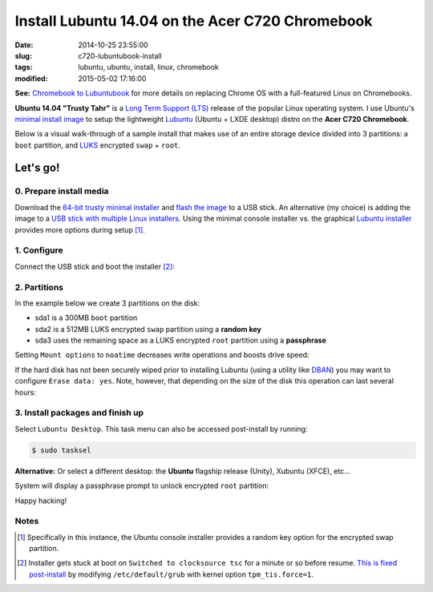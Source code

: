 =================================================
Install Lubuntu 14.04 on the Acer C720 Chromebook
=================================================

:date: 2014-10-25 23:55:00
:slug: c720-lubuntubook-install
:tags: lubuntu, ubuntu, install, linux, chromebook
:modified: 2015-05-02 17:16:00

.. image:: images/ubuntuTrusty.png
    :alt: Ubuntu Trusty Tahr
    :align: left
    :width: 100px
    :height: 100px

**See:** `Chromebook to Lubuntubook <http://www.circuidipity.com/c720-lubuntubook.html>`_ for more details on replacing Chrome OS with a full-featured Linux on Chromebooks.

**Ubuntu 14.04 "Trusty Tahr"** is a `Long Term Support (LTS) <https://wiki.ubuntu.com/Releases>`_ release of the popular Linux operating system. I use Ubuntu's `minimal install image <https://help.ubuntu.com/community/Installation/MinimalCD>`_ to setup the lightweight `Lubuntu <http://lubuntu.net/>`_ (Ubuntu + LXDE desktop) distro on the **Acer C720 Chromebook**.

Below is a visual walk-through of a sample install that makes use of an entire storage device divided into 3 partitions: a ``boot`` partition, and `LUKS <https://en.wikipedia.org/wiki/Linux_Unified_Key_Setup>`_ encrypted ``swap`` + ``root``. 

Let's go!
=========

0. Prepare install media
------------------------

Download the `64-bit trusty minimal installer <http://archive.ubuntu.com/ubuntu/dists/trusty/main/installer-amd64/current/images/netboot/mini.iso>`_ and `flash the image <https://help.ubuntu.com/community/Installation/FromUSBStick>`_ to a USB stick. An alternative (my choice) is adding the image to a `USB stick with multiple Linux installers <http://www.circuidipity.com/multi-boot-usb.html>`_. Using the minimal console installer vs. the graphical `Lubuntu installer <https://help.ubuntu.com/community/Lubuntu/GetLubuntu>`_ provides more options during setup [1]_.

1. Configure
------------

Connect the USB stick and boot the installer [2]_:

.. image:: images/screenshot/trustyLubuntubookInstall/100.png
    :align: center
    :alt: Install
    :width: 800px
    :height: 600px

.. image:: images/screenshot/trustyLubuntubookInstall/101.png
    :align: center
    :alt: Select Language
    :width: 800px
    :height: 600px

.. image:: images/screenshot/trustyLubuntubookInstall/102.png
    :alt: Select Location
    :align: center
    :width: 800px
    :height: 600px

.. image:: images/screenshot/trustyLubuntubookInstall/103.png
    :alt: Configure Keyboard
    :align: center
    :width: 800px
    :height: 600px

.. image:: images/screenshot/trustyLubuntubookInstall/104.png
    :alt: Configure Keyboard
    :align: center
    :width: 800px
    :height: 600px

.. image:: images/screenshot/trustyLubuntubookInstall/105.png
    :alt: Configure Keyboard
    :align: center
    :width: 800px
    :height: 600px

.. image:: images/screenshot/trustyLubuntubookInstall/106.png
    :alt: Hostname
    :align: center
    :width: 800px
    :height: 600px


.. image:: images/screenshot/trustyLubuntubookInstall/107.png
    :alt: Mirror Country
    :align: center
    :width: 800px
    :height: 600px

.. image:: images/screenshot/trustyLubuntubookInstall/108.png
    :alt: Mirror archive
    :align: center
    :width: 800px
    :height: 600px


.. image:: images/screenshot/trustyLubuntubookInstall/109.png
    :alt: Proxy
    :align: center
    :width: 800px
    :height: 600px


.. image:: images/screenshot/trustyLubuntubookInstall/110.png
    :alt: Full Name
    :align: center
    :width: 800px
    :height: 600px

.. image:: images/screenshot/trustyLubuntubookInstall/111.png
    :alt: Username
    :align: center
    :width: 800px
    :height: 600px

.. image:: images/screenshot/trustyLubuntubookInstall/112.png
    :alt: User password
    :align: center
    :width: 800px
    :height: 600px

.. image:: images/screenshot/trustyLubuntubookInstall/113.png
    :alt: Verify password
    :align: center
    :width: 800px
    :height: 600px

.. image:: images/screenshot/trustyLubuntubookInstall/114.png
    :alt: Encrypt home
    :align: center
    :width: 800px
    :height: 600px

.. image:: images/screenshot/trustyLubuntubookInstall/115.png
    :alt: Configure clock
    :align: center
    :width: 800px
    :height: 600px

.. image:: images/screenshot/trustyLubuntubookInstall/116.png
    :alt: Select time zone
    :align: center
    :width: 800px
    :height: 600px

2. Partitions
-------------

In the example below we create 3 partitions on the disk:

* sda1 is a 300MB ``boot`` partition 
* sda2 is a 512MB LUKS encrypted ``swap`` partition using a **random key**
* sda3 uses the remaining space as a LUKS encrypted ``root`` partition using a **passphrase**

.. image:: images/screenshot/trustyLubuntubookInstall/200.png
    :alt: Partitioning method
    :align: center
    :width: 800px
    :height: 600px

.. image:: images/screenshot/trustyLubuntubookInstall/201.png
    :alt: Partition disks
    :align: center
    :width: 800px
    :height: 600px

.. image:: images/screenshot/trustyLubuntubookInstall/202.png
    :alt: Partition table
    :align: center
    :width: 800px
    :height: 600px

.. image:: images/screenshot/trustyLubuntubookInstall/203.png
    :alt: Free space
    :align: center
    :width: 800px
    :height: 600px

.. image:: images/screenshot/trustyLubuntubookInstall/204.png
    :alt: New partition
    :align: center
    :width: 800px
    :height: 600px

.. image:: images/screenshot/trustyLubuntubookInstall/205.png
    :alt: Partition size
    :align: center
    :width: 800px
    :height: 600px

.. image:: images/screenshot/trustyLubuntubookInstall/206.png
    :alt: Primary partition
    :align: center
    :width: 800px
    :height: 600px

.. image:: images/screenshot/trustyLubuntubookInstall/207.png
    :alt: Beginning
    :align: center
    :width: 800px
    :height: 600px

.. image:: images/screenshot/trustyLubuntubookInstall/208-1.png
    :alt: Mount point
    :align: center
    :width: 800px
    :height: 600px

.. image:: images/screenshot/trustyLubuntubookInstall/208.png
    :alt: Mount point
    :align: center
    :width: 800px
    :height: 600px

.. image:: images/screenshot/trustyLubuntubookInstall/209.png
    :alt: Mount options
    :align: center
    :width: 800px
    :height: 600px

Setting ``Mount options`` to ``noatime`` decreases write operations and boosts drive speed:

.. image:: images/screenshot/trustyLubuntubookInstall/210.png
    :alt: Mount options
    :align: center
    :width: 800px
    :height: 600px

.. image:: images/screenshot/trustyLubuntubookInstall/211.png
    :alt: Done setting up partition
    :align: center
    :width: 800px
    :height: 600px

.. image:: images/screenshot/trustyLubuntubookInstall/212.png
    :alt: Free space
    :align: center
    :width: 800px
    :height: 600px

.. image:: images/screenshot/trustyLubuntubookInstall/213.png
    :alt: New partition
    :align: center
    :width: 800px
    :height: 600px

.. image:: images/screenshot/trustyLubuntubookInstall/214.png
    :alt: Partition size
    :align: center
    :width: 800px
    :height: 600px

.. image:: images/screenshot/trustyLubuntubookInstall/215.png
    :alt: Primary partition
    :align: center
    :width: 800px
    :height: 600px

.. image:: images/screenshot/trustyLubuntubookInstall/216.png
    :alt: Beginning
    :align: center
    :width: 800px
    :height: 600px

.. image:: images/screenshot/trustyLubuntubookInstall/217.png
    :alt: Use as
    :align: center
    :width: 800px
    :height: 600px

.. image:: images/screenshot/trustyLubuntubookInstall/218.png
    :alt: Encrypt volume
    :align: center
    :width: 800px
    :height: 600px

.. image:: images/screenshot/trustyLubuntubookInstall/219.png
    :alt: Encryption key
    :align: center
    :width: 800px
    :height: 600px

.. image:: images/screenshot/trustyLubuntubookInstall/220.png
    :alt: Random key
    :align: center
    :width: 800px
    :height: 600px

If the hard disk has not been securely wiped prior to installing Lubuntu (using a utility like `DBAN <http://www.circuidipity.com/multi-boot-usb.html>`_) you may want to configure ``Erase data: yes``. Note, however, that depending on the size of the disk this operation can last several hours:

.. image:: images/screenshot/trustyLubuntubookInstall/221.png
    :alt: Done setting up partition
    :align: center
    :width: 800px
    :height: 600px

.. image:: images/screenshot/trustyLubuntubookInstall/222.png
    :alt: Free space
    :align: center
    :width: 800px
    :height: 600px

.. image:: images/screenshot/trustyLubuntubookInstall/223.png
    :alt: New partition
    :align: center
    :width: 800px
    :height: 600px

.. image:: images/screenshot/trustyLubuntubookInstall/224.png
    :alt: Partition size
    :align: center
    :width: 800px
    :height: 600px

.. image:: images/screenshot/trustyLubuntubookInstall/225.png
    :alt: Primary partition
    :align: center
    :width: 800px
    :height: 600px

.. image:: images/screenshot/trustyLubuntubookInstall/226.png
    :alt: Use as
    :align: center
    :width: 800px
    :height: 600px

.. image:: images/screenshot/trustyLubuntubookInstall/227.png
    :alt: Encrypt volume
    :align: center
    :width: 800px
    :height: 600px

.. image:: images/screenshot/trustyLubuntubookInstall/228.png
    :alt: Done setting up partition
    :align: center
    :width: 800px
    :height: 600px
 
.. image:: images/screenshot/trustyLubuntubookInstall/229.png
    :alt: Configure encrypted volumes
    :align: center
    :width: 800px
    :height: 600px

.. image:: images/screenshot/trustyLubuntubookInstall/230.png
    :alt: Write changes to disk
    :align: center
    :width: 800px
    :height: 600px

.. image:: images/screenshot/trustyLubuntubookInstall/231.png
    :alt: Create encrypted volumes
    :align: center
    :width: 800px
    :height: 600px

.. image:: images/screenshot/trustyLubuntubookInstall/232.png
    :alt: Devices to encrypt
    :align: center
    :width: 800px
    :height: 600px

.. image:: images/screenshot/trustyLubuntubookInstall/233.png
    :alt: Finish encrypt
    :align: center
    :width: 800px
    :height: 600px

.. image:: images/screenshot/trustyLubuntubookInstall/234.png
    :alt: Encryption passphrase
    :align: center
    :width: 800px
    :height: 600px

.. image:: images/screenshot/trustyLubuntubookInstall/235.png
    :alt: Verify passphrase
    :align: center
    :width: 800px
    :height: 600px

.. image:: images/screenshot/trustyLubuntubookInstall/236.png
    :alt: Configure encrypted volume
    :align: center
    :width: 800px
    :height: 600px

.. image:: images/screenshot/trustyLubuntubookInstall/237.png
    :alt: Mount point
    :align: center
    :width: 800px
    :height: 600px

.. image:: images/screenshot/trustyLubuntubookInstall/238.png
    :alt: Mount root
    :align: center
    :width: 800px
    :height: 600px

.. image:: images/screenshot/trustyLubuntubookInstall/239.png
    :alt: Mount options
    :align: center
    :width: 800px
    :height: 600px

.. image:: images/screenshot/trustyLubuntubookInstall/240.png
    :alt: noatime
    :align: center
    :width: 800px
    :height: 600px

.. image:: images/screenshot/trustyLubuntubookInstall/241.png
    :alt: Done setting up partition
    :align: center
    :width: 800px
    :height: 600px

.. image:: images/screenshot/trustyLubuntubookInstall/242.png
    :alt: Write changes to disk
    :align: center
    :width: 800px
    :height: 600px

.. image:: images/screenshot/trustyLubuntubookInstall/243.png
    :alt: Confirm write
    :align: center
    :width: 800px
    :height: 600px

3. Install packages and finish up
---------------------------------

.. image:: images/screenshot/trustyLubuntubookInstall/300.png
    :alt: No automatic updates
    :align: center
    :width: 800px
    :height: 600px

Select ``Lubuntu Desktop``. This task menu can also be accessed post-install by running:

.. code-block:: bash

    $ sudo tasksel

**Alternative:** Or select a different desktop: the **Ubuntu** flagship release (Unity), Xubuntu (XFCE), etc...

.. image:: images/screenshot/trustyLubuntubookInstall/301-2.png
    :alt: Software selection
    :align: center
    :width: 800px
    :height: 600px

.. image:: images/screenshot/trustyLubuntubookInstall/302.png
    :alt: GRUB
    :align: center
    :width: 800px
    :height: 600px

.. image:: images/screenshot/trustyLubuntubookInstall/303.png
    :alt: UTC
    :align: center
    :width: 800px
    :height: 600px

.. image:: images/screenshot/trustyLubuntubookInstall/304.png
    :alt: Finish install
    :align: center
    :width: 800px
    :height: 600px

System will display a passphrase prompt to unlock encrypted ``root`` partition:

.. image:: images/screenshot/trustyLubuntubookInstall/305.png
    :alt: Enter encrypt passphrase
    :align: center
    :width: 800px
    :height: 600px

.. image:: images/screenshot/trustyLubuntubookInstall/306.png
    :alt: Login
    :align: center
    :width: 800px
    :height: 600px

Happy hacking!

Notes
-----

.. [1] Specifically in this instance, the Ubuntu console installer provides a random key option for the encrypted swap partition.

.. [2] Installer gets stuck at boot on ``Switched to clocksource tsc`` for a minute or so before resume. `This is fixed post-install <http://www.circuidipity.com/c720-lubuntubook.html>`_ by modifying ``/etc/default/grub`` with kernel option ``tpm_tis.force=1``.
